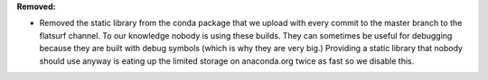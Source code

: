 **Removed:**

* Removed the static library from the conda package that we upload with every commit to the master branch to the flatsurf channel. To our knowledge nobody is using these builds. They can sometimes be useful for debugging because they are built with debug symbols (which is why they are very big.) Providing a static library that nobody should use anyway is eating up the limited storage on anaconda.org twice as fast so we disable this.
